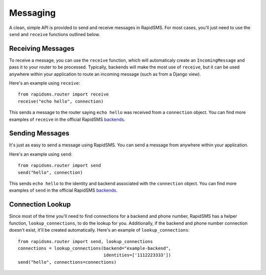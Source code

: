 =========
Messaging
=========

.. module:: rapidsms.router.api

A clean, simple API is provided to send and receive messages in RapidSMS. For
most cases, you'll just need to use the ``send`` and ``receive`` functions
outlined below.

.. _receiving-messages:

Receiving Messages
------------------

.. function:: receive(text, connection, fields=None)
    :module: rapidsms.router.api

    Creates an incoming message and passes it to the router for processing.

    :param text: text message
    :param connection: RapidSMS connection object
    :param fields: Optional meta data to attach to the message object

To receive a message, you can use the ``receive`` function, which will
automaticaly create an ``IncomingMessage`` and pass it to your router to be
processed. Typically, backends will make the most use of ``receive``, but it
can be used anywhere within your application to route an incoming message (such
as from a Django view).

Here's an example using ``receive``::

    from rapidsms.router import receive
    receive("echo hello", connection)

This sends a message to the router saying ``echo hello`` was received from a
``connection`` object. You can find more examples of ``receive`` in the
official RapidSMS `backends <https://github.com/rapidsms/rapidsms/tree/master/rapidsms/backends>`_.

.. _sending-messages:

Sending Messages
----------------

.. function:: send(text, connections)
    :module: rapidsms.router.api

    Creates an outgoing message and passes it to the router to be processed
    and sent via the respective backend.

    :param text: text message
    :param connection: a single or list of RapidSMS connection objects

It's just as easy to send a message using RapidSMS. You can send a message from
anywhere within your application.

Here's an example using ``send``::

    from rapidsms.router import send
    send("hello", connection)

This sends ``echo hello`` to the identity and backend associated with the
``connection`` object.  You can find more examples of ``send`` in the official
RapidSMS `backends <https://github.com/rapidsms/rapidsms/tree/master/rapidsms/backends>`_.

.. _connection_lookup:

Connection Lookup
-----------------

.. function:: lookup_connections(backend, identities)
    :module: rapidsms.router.api

    Return connections associated with backend and identities.

    :param backend: backend name (as a string) or RapidSMS backend object
    :param connection: list of identities associated

Since most of the time you'll need to find connections for a backend and phone
number, RapidSMS has a helper function, ``lookup_connections``, to do the
lookup for you. Additionally, if the backend and phone number connection
doesn't exist, it'll be created automatically. Here's an example of
``lookup_connections``::

    from rapidsms.router import send, lookup_connections
    connections = lookup_connections(backend="example-backend",
                                     identities=['1112223333'])
    send("hello", connections=connections)

